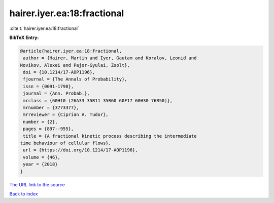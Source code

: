 hairer.iyer.ea:18:fractional
============================

:cite:t:`hairer.iyer.ea:18:fractional`

**BibTeX Entry:**

.. code-block:: bibtex

   @article{hairer.iyer.ea:18:fractional,
    author = {Hairer, Martin and Iyer, Gautam and Koralov, Leonid and
   Novikov, Alexei and Pajor-Gyulai, Zsolt},
    doi = {10.1214/17-AOP1196},
    fjournal = {The Annals of Probability},
    issn = {0091-1798},
    journal = {Ann. Probab.},
    mrclass = {60H10 (26A33 35R11 35R60 60F17 60H30 76R50)},
    mrnumber = {3773377},
    mrreviewer = {Ciprian A. Tudor},
    number = {2},
    pages = {897--955},
    title = {A fractional kinetic process describing the intermediate
   time behaviour of cellular flows},
    url = {https://doi.org/10.1214/17-AOP1196},
    volume = {46},
    year = {2018}
   }

`The URL link to the source <ttps://doi.org/10.1214/17-AOP1196}>`__


`Back to index <../By-Cite-Keys.html>`__
